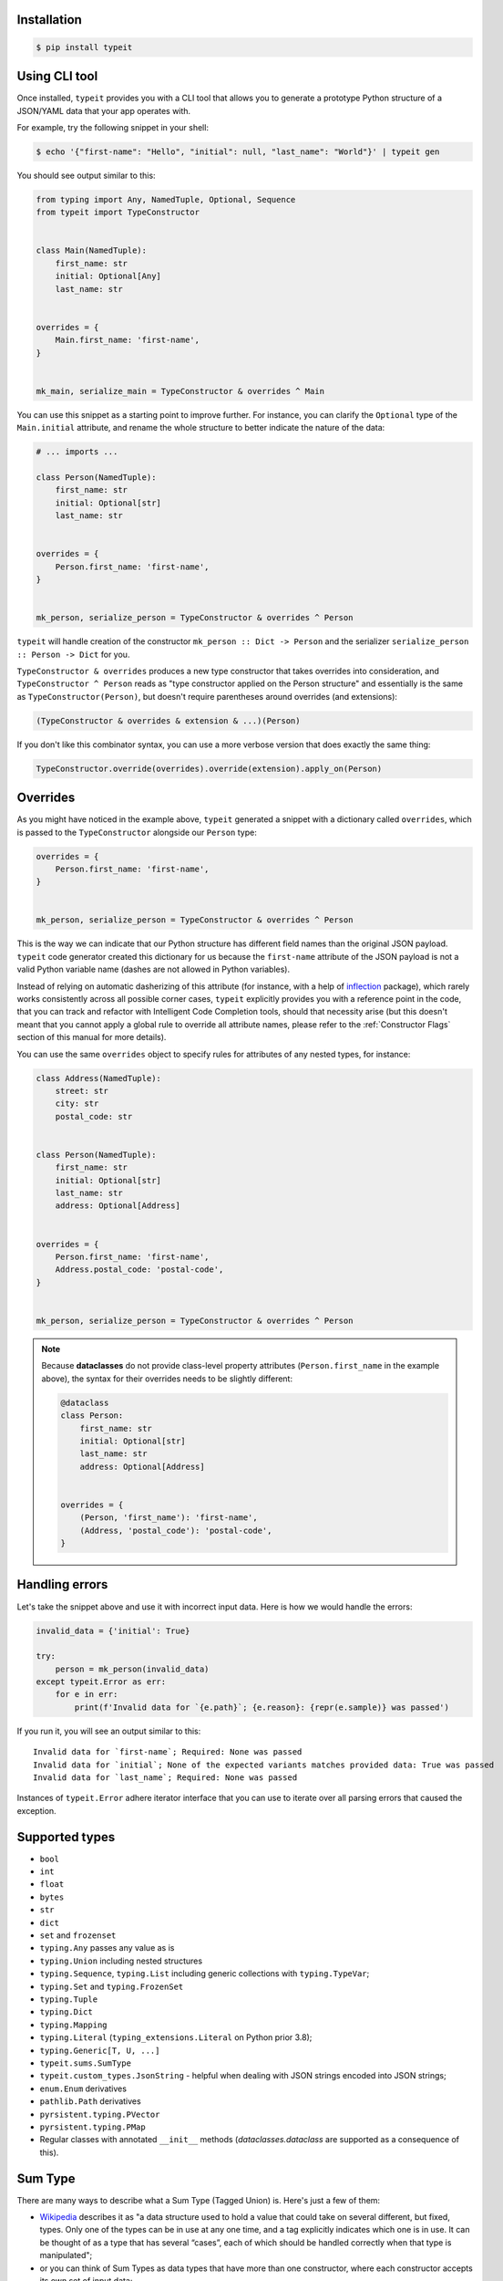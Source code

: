 Installation
------------

.. code-block:: bash

    $ pip install typeit


Using CLI tool
--------------

Once installed, ``typeit`` provides you with a CLI tool that allows you to generate a prototype
Python structure of a JSON/YAML data that your app operates with.

For example, try the following snippet in your shell:

.. code-block:: bash

    $ echo '{"first-name": "Hello", "initial": null, "last_name": "World"}' | typeit gen


You should see output similar to this:

.. code-block:: python

    from typing import Any, NamedTuple, Optional, Sequence
    from typeit import TypeConstructor


    class Main(NamedTuple):
        first_name: str
        initial: Optional[Any]
        last_name: str


    overrides = {
        Main.first_name: 'first-name',
    }


    mk_main, serialize_main = TypeConstructor & overrides ^ Main


You can use this snippet as a starting point to improve further.
For instance, you can clarify the ``Optional`` type of the ``Main.initial`` attribute,
and rename the whole structure to better indicate the nature of the data:

.. code-block:: python

    # ... imports ...

    class Person(NamedTuple):
        first_name: str
        initial: Optional[str]
        last_name: str


    overrides = {
        Person.first_name: 'first-name',
    }


    mk_person, serialize_person = TypeConstructor & overrides ^ Person


``typeit`` will handle creation of the constructor ``mk_person :: Dict -> Person`` and the serializer
``serialize_person :: Person -> Dict`` for you.

``TypeConstructor & overrides`` produces a new type constructor that takes overrides into consideration,
and ``TypeConstructor ^ Person`` reads as "type constructor applied on the Person structure" and essentially
is the same as ``TypeConstructor(Person)``, but doesn't require parentheses around overrides (and extensions):

.. code-block:: python

    (TypeConstructor & overrides & extension & ...)(Person)

If you don't like this combinator syntax, you can use a more verbose version that does exactly the same thing:

.. code-block:: python

    TypeConstructor.override(overrides).override(extension).apply_on(Person)


Overrides
---------

As you might have noticed in the example above, ``typeit`` generated a snippet with
a dictionary called ``overrides``, which is passed to the ``TypeConstructor`` alongside
our ``Person`` type:

.. code-block:: python

    overrides = {
        Person.first_name: 'first-name',
    }


    mk_person, serialize_person = TypeConstructor & overrides ^ Person


This is the way we can indicate that our Python structure has different field
names than the original JSON payload. ``typeit`` code generator created this
dictionary for us because the ``first-name`` attribute of the JSON payload is
not a valid Python variable name (dashes are not allowed in Python variables).

Instead of relying on automatic dasherizing of this attribute (for instance, with a help of
`inflection <https://inflection.readthedocs.io/en/latest/>`_ package), which rarely works
consistently across all possible corner cases, ``typeit`` explicitly
provides you with a reference point in the code, that you can track and refactor with
Intelligent Code Completion tools, should that necessity arise (but this doesn't meant that
you cannot apply a global rule to override all attribute names,
please refer to the :ref:`Constructor Flags` section of this manual for more details).

You can use the same ``overrides`` object to specify rules for attributes of
any nested types, for instance:

.. code-block:: python

    class Address(NamedTuple):
        street: str
        city: str
        postal_code: str


    class Person(NamedTuple):
        first_name: str
        initial: Optional[str]
        last_name: str
        address: Optional[Address]


    overrides = {
        Person.first_name: 'first-name',
        Address.postal_code: 'postal-code',
    }


    mk_person, serialize_person = TypeConstructor & overrides ^ Person


.. note::

    Because **dataclasses** do not provide class-level property attributes (``Person.first_name`` in the example above),
    the syntax for their overrides needs to be slightly different:

    .. code-block:: python

        @dataclass
        class Person:
            first_name: str
            initial: Optional[str]
            last_name: str
            address: Optional[Address]


        overrides = {
            (Person, 'first_name'): 'first-name',
            (Address, 'postal_code'): 'postal-code',
        }


Handling errors
---------------

Let's take the snippet above and use it with incorrect input data. Here is how we would
handle the errors:

.. code-block:: python

    invalid_data = {'initial': True}

    try:
        person = mk_person(invalid_data)
    except typeit.Error as err:
        for e in err:
            print(f'Invalid data for `{e.path}`; {e.reason}: {repr(e.sample)} was passed')

If you run it, you will see an output similar to this::

    Invalid data for `first-name`; Required: None was passed
    Invalid data for `initial`; None of the expected variants matches provided data: True was passed
    Invalid data for `last_name`; Required: None was passed

Instances of ``typeit.Error`` adhere iterator interface that you can use to iterate over all
parsing errors that caused the exception.


Supported types
---------------

* ``bool``
* ``int``
* ``float``
* ``bytes``
* ``str``
* ``dict``
* ``set`` and ``frozenset``
* ``typing.Any`` passes any value as is
* ``typing.Union`` including nested structures
* ``typing.Sequence``, ``typing.List`` including generic collections with ``typing.TypeVar``;
* ``typing.Set`` and ``typing.FrozenSet``
* ``typing.Tuple``
* ``typing.Dict``
* ``typing.Mapping``
* ``typing.Literal`` (``typing_extensions.Literal`` on Python prior 3.8);
* ``typing.Generic[T, U, ...]``
* ``typeit.sums.SumType``
* ``typeit.custom_types.JsonString`` - helpful when dealing with JSON strings encoded into JSON strings;
* ``enum.Enum`` derivatives
* ``pathlib.Path`` derivatives
* ``pyrsistent.typing.PVector``
* ``pyrsistent.typing.PMap``
* Regular classes with annotated ``__init__`` methods (`dataclasses.dataclass` are supported as a consequence of this).


Sum Type
--------

There are many ways to describe what a Sum Type (Tagged Union) is. Here's just a few of them:

* `Wikipedia <https://en.wikipedia.org/wiki/Tagged_union>`_ describes it as "a data structure used
  to hold a value that could take on several different, but fixed, types.
  Only one of the types can be in use at any one time, and a tag explicitly indicates which one
  is in use. It can be thought of as a type that has several “cases”, each of which should be handled
  correctly when that type is manipulated";

* or you can think of Sum Types as data types that have more than one constructor, where each constructor
  accepts its own set of input data;

* or even simpler, as a generalized version of Enums, with some extra features.

``typeit`` provides a limited implementation of Sum Types, that have functionality similar to default Python Enums,
plus the ability of each tag to hold a value.

A new SumType is defined with the following signature:

.. code-block:: python

    from typeit.sums import SumType

    class Payment(SumType):
        class Cash:
            amount: Money

        class Card:
            amount: Money
            card: CardCredentials

        class Phone:
            amount: Money
            provider: MobilePaymentProvider

        class JustThankYou:
            pass


``Payment`` is a new Tagged Union (which is another name for a Sum Type, remember), that consists
of four distinct possibilities: ``Cash``, ``Card``, ``Phone``, and ``JustThankYou``.
These possibilities are called tags (or variants, or constructors) of ``Payment``.
In other words, any instance of ``Payment`` is either ``Cash`` or ``Card`` or ``Phone`` or ``JustThankYou``,
and is never two or more of them at the same time.

Now, let's observe the properties of this new type:

.. code-block:: python

    >>> adam_paid = Payment.Cash(amount=Money('USD', 10))
    >>> jane_paid = Payment.Card(amount=Money('GBP', 8),
    ...                          card=CardCredentials(number='1234 5678 9012 3456',
    ...                                               holder='Jane Austen',
    ...                                               validity='12/24',
    ...                                               secret='***'))
    >>> fred_paid = Payment.JustThankYou()
    >>>
    >>> assert type(adam_paid) is type(jane_paid) is type(fred_paid) is Payment
    >>>
    >>> assert isinstance(adam_paid, Payment)
    >>> assert isinstance(jane_paid, Payment)
    >>> assert isinstance(fred_paid, Payment)
    >>>
    >>> assert isinstance(adam_paid, Payment.Cash)
    >>> assert isinstance(jane_paid, Payment.Card)
    >>> assert isinstance(fred_paid, Payment.JustThankYou)
    >>>
    >>> assert not isinstance(adam_paid, Payment.Card)
    >>> assert not isinstance(adam_paid, Payment.JustThankYou)
    >>>
    >>> assert not isinstance(jane_paid, Payment.Cash)
    >>> assert not isinstance(jane_paid, Payment.JustThankYou)
    >>>
    >>> assert not isinstance(fred_paid, Payment.Cash)
    >>> assert not isinstance(fred_paid, Payment.Card)
    >>>
    >>> assert not isinstance(adam_paid, Payment.Phone)
    >>> assert not isinstance(jane_paid, Payment.Phone)
    >>> assert not isinstance(fred_paid, Payment.Phone)
    >>>
    >>> assert Payment('Phone') is Payment.Phone
    >>> assert Payment('phone') is Payment.Phone
    >>> assert Payment(Payment.Phone) is Payment.Phone
    >>>
    >>> paid = Payment(adam_paid)
    >>> assert paid is adam_paid


As you can see, every variant constructs an instance of the same type ``Payment``,
and yet, every instance is identified with its own tag. You can use this tag to branch
your business logic, like in a function below:

.. code-block:: python

    def notify_restaurant_owner(channel: Broadcaster, payment: Payment):
        if isinstance(payment, Payment.JustThankYou):
            channel.push(f'A customer said Big Thank You!')
        else:  # Cash, Card, Phone instances have the `payment.amount` attribute
            channel.push(f'A customer left {payment.amount}!')


And, of course, you can use Sum Types in signatures of your serializable data:

.. code-block:: python

    from typing import NamedTuple, Sequence
    from typeit import TypeConstructor

    class Payments(NamedTuple):
        latest: Sequence[Payment]

    mk_payments, serialize_payments = TypeConstructor ^ Payments

    json_ready = serialize_payments(Payments(latest=[adam_paid, jane_paid, fred_paid]))
    payments = mk_payments(json_ready)


.. _Constructor Flags:

Constructor Flags
-----------------

Constructor flags allow you to define global overrides that affect all structures (toplevel and nested) in a uniform fashion.

``typeit.flags.GlobalNameOverride`` -
useful when you want to globally modify output field names from pythonic `snake_style` to another naming convention
scheme (`camelCase`, `dasherized-names`, etc). Here's a few examples:

.. code-block:: python

    import inflection

    class FoldedData(NamedTuple):
        field_three: str

    class Data(NamedTuple):
        field_one: str
        field_two: FoldedData

    constructor, to_serializable = TypeConstructor & GlobalNameOverride(inflection.camelize) ^ Data

    data = Data(field_one='one',
                field_two=FoldedData(field_three='three'))

    serialized = to_serializable(data)


the `serialized` dictionary will look like

.. code-block:: python

    {
        'FieldOne': 'one',
        'FieldTwo': {
            'FieldThree': 'three'
        }
    }


``typeit.flags.NonStrictPrimitives`` -
disables strict checking of primitive types. With this flag, a type constructor for a structure
with a ``x: int`` attribute annotation would allow input values of ``x`` to be strings that could be parsed
as integer numbers. Without this flag, the type constructor will reject those values. The same rule is applicable
to combinations of floats, ints, and bools:

.. code-block:: python

    construct, deconstruct = TypeConstructor ^ int
    nonstrict_construct, nonstrict_deconstruct = TypeConstructor & NonStrictPrimitives ^ int

    construct('1')            # raises typeit.Error
    construct(1)              # OK
    nonstrict_construct('1')  # OK
    nonstrict_construct(1)    # OK


``typeit.flags.SumTypeDict`` - switches the way SumType is parsed and serialized. By default,
SumType is represented as a tuple of ``(<tag>, <payload>)`` in a serialized form. With this flag,
it will be represented and parsed from a dictionary:

.. code-block:: python

    {
        <TAG_KEY>: <tag>,
        <payload>
    }

i.e. the tag and the payload attributes will be merged into a single mapping, where
``<TAG_KEY>`` is the key by which the ``<tag>`` could be retrieved and set while
parsing and serializing. The default value for ``TAG_KEY`` is ``type``, but you can
override it with the following syntax:


.. code-block:: python

    # Use "_type" as the key by which SumType's tag can be found in the mapping
    mk_sum, serialize_sum = TypeConstructor & SumTypeDict('_type') ^ int


Here's an example how this flag changes the behaviour of the parser:

.. code-block:: python

    >>> class Payment(typeit.sums.SumType):
    ...    class Cash:
    ...        amount: str
    ...    class Card:
    ...        number: str
    ...        amount: str
    ...
    >>> _, serialize_std_payment = typeit.TypeConstructor ^ Payment
    >>> _, serialize_dict_payment = typeit.TypeConstructor & typeit.flags.SumTypeDict ^ Payment
    >>> _, serialize_dict_v2_payment = typeit.TypeConstructor & typeit.flags.SumTypeDict('$type') ^ Payment
    >>>
    >>> payment = Payment.Card(number='1111 1111 1111 1111', amount='10')
    >>>
    >>> print(serialize_std_payment(payment))
    ('card', {'number': '1111 1111 1111 1111', 'amount': '10'})

    >>> print(serialize_dict_payment(payment))
    {'type': 'card', 'number': '1111 1111 1111 1111', 'amount': '10'}

    >>> print(serialize_dict_v2_payment(payment))
    {'$type': 'card', 'number': '1111 1111 1111 1111', 'amount': '10'}



Extensions
----------

See a cookbook for :ref:`Cookbook`.

